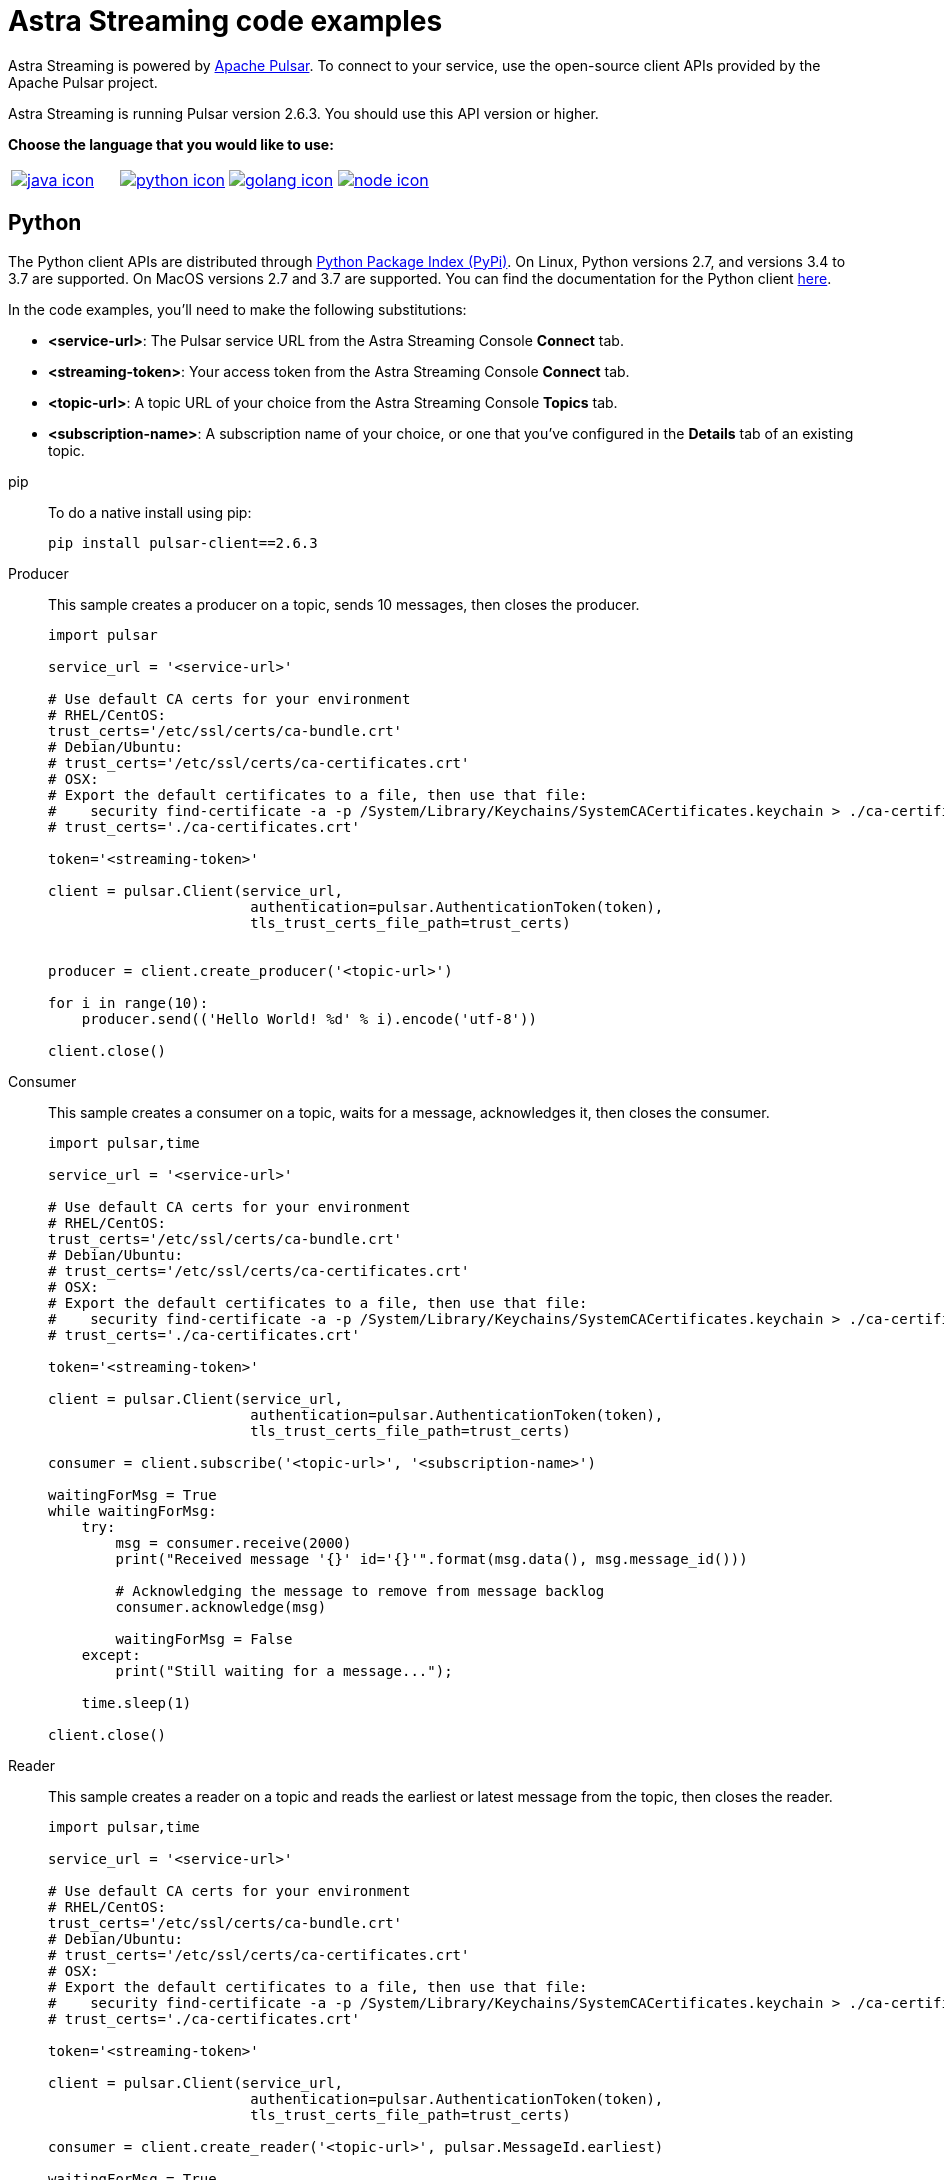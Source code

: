 = Astra Streaming code examples

Astra Streaming is powered by http://pulsar.apache.org/[Apache Pulsar].
To connect to your service, use the open-source client APIs provided by the Apache Pulsar project.

Astra Streaming is running Pulsar version 2.6.3. You should use this API version or higher.

**Choose the language that you would like to use:**
|===
| xref:astream-code-examples.adoc[image:java-icon.png[]] | xref:astream-python-eg.adoc[image:python-icon.png[]]|  xref:astream-golang-eg.adoc[image:golang-icon.png[]] | xref:astream-nodejs-eg.adoc[image:node-icon.png[]]
|===

== Python

The Python client APIs are distributed through https://pypi.org/project/pulsar-client/[Python Package Index (PyPi)].
On Linux, Python versions 2.7, and versions 3.4 to 3.7 are supported.
On MacOS versions 2.7 and 3.7 are supported.
You can find the documentation for the Python client https://pulsar.apache.org/docs/en/client-libraries-python/[here].

In the code examples, you'll need to make the following substitutions:

* *<service-url>*: The Pulsar service URL from the Astra Streaming Console *Connect* tab.
* *<streaming-token>*: Your access token from the Astra Streaming Console *Connect* tab.
* *<topic-url>*: A topic URL of your choice from the Astra Streaming Console *Topics* tab.
* *<subscription-name>*: A subscription name of your choice, or one that you've configured in the *Details* tab of an existing topic.

[tabs]
====
pip::
+
--
To do a native install using pip:

[source,bash]
----
pip install pulsar-client==2.6.3
----
--

Producer::
+
--
This sample creates a producer on a topic, sends 10 messages, then closes the producer.

[source,python]
----
import pulsar

service_url = '<service-url>'

# Use default CA certs for your environment
# RHEL/CentOS:
trust_certs='/etc/ssl/certs/ca-bundle.crt'
# Debian/Ubuntu:
# trust_certs='/etc/ssl/certs/ca-certificates.crt'
# OSX:
# Export the default certificates to a file, then use that file:
#    security find-certificate -a -p /System/Library/Keychains/SystemCACertificates.keychain > ./ca-certificates.crt
# trust_certs='./ca-certificates.crt'

token='<streaming-token>'

client = pulsar.Client(service_url,
                        authentication=pulsar.AuthenticationToken(token),
                        tls_trust_certs_file_path=trust_certs)


producer = client.create_producer('<topic-url>')

for i in range(10):
    producer.send(('Hello World! %d' % i).encode('utf-8'))

client.close()
----
--
Consumer::
+
--
This sample creates a consumer on a topic, waits for a message, acknowledges it, then closes the consumer.

[source,python]
----
import pulsar,time

service_url = '<service-url>'

# Use default CA certs for your environment
# RHEL/CentOS:
trust_certs='/etc/ssl/certs/ca-bundle.crt'
# Debian/Ubuntu:
# trust_certs='/etc/ssl/certs/ca-certificates.crt'
# OSX:
# Export the default certificates to a file, then use that file:
#    security find-certificate -a -p /System/Library/Keychains/SystemCACertificates.keychain > ./ca-certificates.crt
# trust_certs='./ca-certificates.crt'

token='<streaming-token>'

client = pulsar.Client(service_url,
                        authentication=pulsar.AuthenticationToken(token),
                        tls_trust_certs_file_path=trust_certs)

consumer = client.subscribe('<topic-url>', '<subscription-name>')

waitingForMsg = True
while waitingForMsg:
    try:
        msg = consumer.receive(2000)
        print("Received message '{}' id='{}'".format(msg.data(), msg.message_id()))

        # Acknowledging the message to remove from message backlog
        consumer.acknowledge(msg)

        waitingForMsg = False
    except:
        print("Still waiting for a message...");

    time.sleep(1)

client.close()
----
--
Reader::
+
--
This sample creates a reader on a topic and reads the earliest or latest message from the topic, then closes the reader.

[source,python]
----
import pulsar,time

service_url = '<service-url>'

# Use default CA certs for your environment
# RHEL/CentOS:
trust_certs='/etc/ssl/certs/ca-bundle.crt'
# Debian/Ubuntu:
# trust_certs='/etc/ssl/certs/ca-certificates.crt'
# OSX:
# Export the default certificates to a file, then use that file:
#    security find-certificate -a -p /System/Library/Keychains/SystemCACertificates.keychain > ./ca-certificates.crt
# trust_certs='./ca-certificates.crt'

token='<streaming-token>'

client = pulsar.Client(service_url,
                        authentication=pulsar.AuthenticationToken(token),
                        tls_trust_certs_file_path=trust_certs)

consumer = client.create_reader('<topic-url>', pulsar.MessageId.earliest)

waitingForMsg = True
while waitingForMsg:
    try:
        msg = consumer.read_next(2000)
        print("Received message '{}' id='{}'".format(msg.data(), msg.message_id()))
        waitingForMsg = False
    except:
        print("Still waiting for a message...");

    time.sleep(1)

client.close()
----
--
====

== Next

* xref:astream-quick-start.adoc[Astra Streaming QuickStart]
* Browse the xref:api.adoc[Astra API References]

